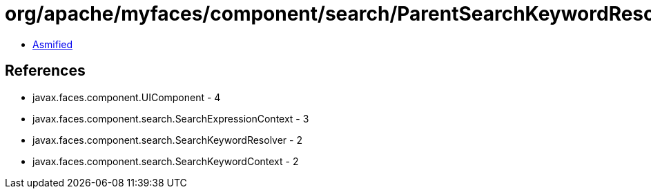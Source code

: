 = org/apache/myfaces/component/search/ParentSearchKeywordResolver.class

 - link:ParentSearchKeywordResolver-asmified.java[Asmified]

== References

 - javax.faces.component.UIComponent - 4
 - javax.faces.component.search.SearchExpressionContext - 3
 - javax.faces.component.search.SearchKeywordResolver - 2
 - javax.faces.component.search.SearchKeywordContext - 2
